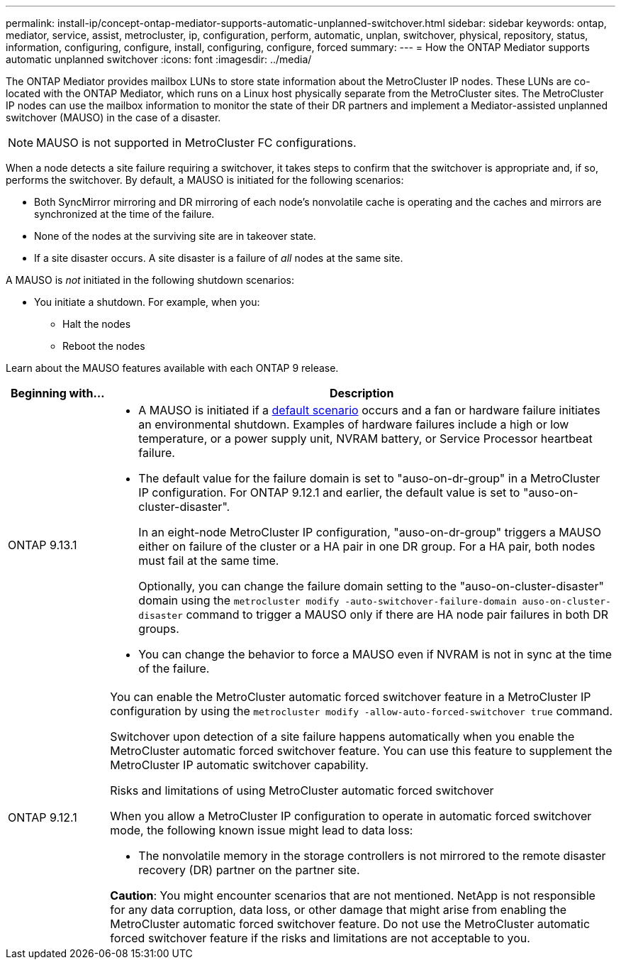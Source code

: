 ---
permalink: install-ip/concept-ontap-mediator-supports-automatic-unplanned-switchover.html
sidebar: sidebar
keywords: ontap, mediator, service, assist, metrocluster, ip, configuration, perform, automatic, unplan, switchover, physical, repository, status, information, configuring, configure, install, configuring, configure, forced
summary:
---
= How the ONTAP Mediator supports automatic unplanned switchover
:icons: font
:imagesdir: ../media/

[.lead]
The ONTAP Mediator provides mailbox LUNs to store state information about the MetroCluster IP nodes. These LUNs are co-located with the ONTAP Mediator, which runs on a Linux host physically separate from the MetroCluster sites. The MetroCluster IP nodes can use the mailbox information to monitor the state of their DR partners and implement a Mediator-assisted unplanned switchover (MAUSO) in the case of a disaster.

NOTE: MAUSO is not supported in MetroCluster FC configurations.

[[default_scenarios]]
When a node detects a site failure requiring a switchover, it takes steps to confirm that the switchover is appropriate and, if so, performs the switchover. By default, a MAUSO is initiated for the following scenarios:

* Both SyncMirror mirroring and DR mirroring of each node's nonvolatile cache is operating and the caches and mirrors are synchronized at the time of the failure.
* None of the nodes at the surviving site are in takeover state.
* If a site disaster occurs. A site disaster is a failure of _all_ nodes at the same site.

A MAUSO is _not_ initiated in the following shutdown scenarios:

* You initiate a shutdown. For example, when you:
** Halt the nodes
** Reboot the nodes

Learn about the MAUSO features available with each ONTAP 9 release.

[cols="1a,5a" option="header"]
|===
|Beginning with... |Description 

|ONTAP 9.13.1
|* A MAUSO is initiated if a <<default_scenarios,default scenario>> occurs and a fan or hardware failure initiates an environmental shutdown. Examples of hardware failures include a high or low temperature, or a power supply unit, NVRAM battery, or Service Processor heartbeat failure.
* The default value for the failure domain is set to "auso-on-dr-group" in a MetroCluster IP configuration. For ONTAP 9.12.1 and earlier, the default value is set to "auso-on-cluster-disaster".
+
In an eight-node MetroCluster IP configuration, "auso-on-dr-group" triggers a MAUSO either on failure of the cluster or a HA pair in one DR group. For a HA pair, both nodes must fail at the same time.
+
Optionally, you can change the failure domain setting to the "auso-on-cluster-disaster" domain using the `metrocluster modify -auto-switchover-failure-domain auso-on-cluster-disaster` command to trigger a MAUSO only if there are HA node pair failures in both DR groups.
* You can change the behavior to force a MAUSO even if NVRAM is not in sync at the time of the failure.

| [[mauso-9-12-1]] ONTAP 9.12.1
|You can enable the MetroCluster automatic forced switchover feature in a MetroCluster IP configuration by using the `metrocluster modify -allow-auto-forced-switchover true` command. 

Switchover upon detection of a site failure happens automatically when you enable the MetroCluster automatic forced switchover feature. You can use this feature to supplement the MetroCluster IP automatic switchover capability.

.Risks and limitations of using MetroCluster automatic forced switchover
When you allow a MetroCluster IP configuration to operate in automatic forced switchover mode, the following known issue might lead to data loss:

* The nonvolatile memory in the storage controllers is not mirrored to the remote disaster recovery (DR) partner on the partner site.

*Caution*: You might encounter scenarios that are not mentioned. NetApp is not responsible for any data corruption, data loss, or other damage that might arise from enabling the MetroCluster automatic forced switchover feature. Do not use the MetroCluster automatic forced switchover feature if the risks and limitations are not acceptable to you.
|===

// 2024 FEB 20, ONTAPDOC-1168